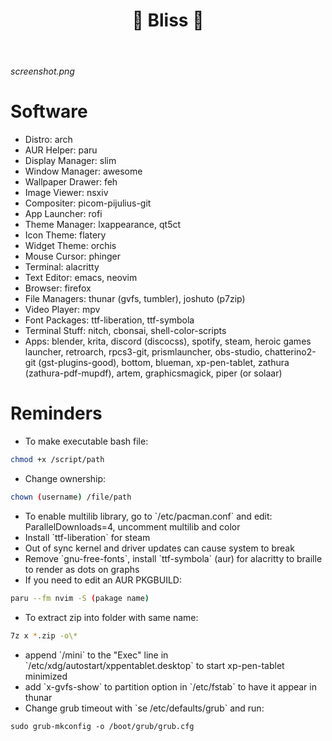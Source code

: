 #+TITLE: 🌸 Bliss 🌸
[[screenshot.png]]
* Software
- Distro: arch
- AUR Helper: paru
- Display Manager: slim
- Window Manager: awesome
- Wallpaper Drawer: feh
- Image Viewer: nsxiv
- Compositer: picom-pijulius-git
- App Launcher: rofi
- Theme Manager: lxappearance, qt5ct
- Icon Theme: flatery
- Widget Theme: orchis
- Mouse Cursor: phinger
- Terminal: alacritty
- Text Editor: emacs, neovim
- Browser: firefox
- File Managers: thunar (gvfs, tumbler), joshuto (p7zip)
- Video Player: mpv
- Font Packages: ttf-liberation, ttf-symbola
- Terminal Stuff: nitch, cbonsai, shell-color-scripts
- Apps: blender, krita, discord (discocss), spotify, steam, heroic games launcher, retroarch, rpcs3-git, prismlauncher, obs-studio, chatterino2-git (gst-plugins-good), bottom, blueman, xp-pen-tablet, zathura (zathura-pdf-mupdf), artem, graphicsmagick, piper (or solaar)
* Reminders
- To make executable bash file:
#+begin_src bash
chmod +x /script/path
#+end_src
- Change ownership:
#+begin_src bash
chown (username) /file/path
#+end_src
- To enable multilib library, go to `/etc/pacman.conf` and edit: ParallelDownloads=4, uncomment multilib and color
- Install `ttf-liberation` for steam
- Out of sync kernel and driver updates can cause system to break
- Remove `gnu-free-fonts`, install `ttf-symbola` (aur) for alacritty to braille to render as dots on graphs
- If you need to edit an AUR PKGBUILD:
#+begin_src bash
paru --fm nvim -S (pakage name)
#+end_src
- To extract zip into folder with same name:
#+begin_src bash
7z x *.zip -o\*
#+end_src
- append `/mini` to the "Exec" line in `/etc/xdg/autostart/xppentablet.desktop` to start xp-pen-tablet minimized
- add `x-gvfs-show` to partition option in `/etc/fstab` to have it appear in thunar
- Change grub timeout with `se /etc/defaults/grub` and run:
#+begin_src
sudo grub-mkconfig -o /boot/grub/grub.cfg
#+end_src 
